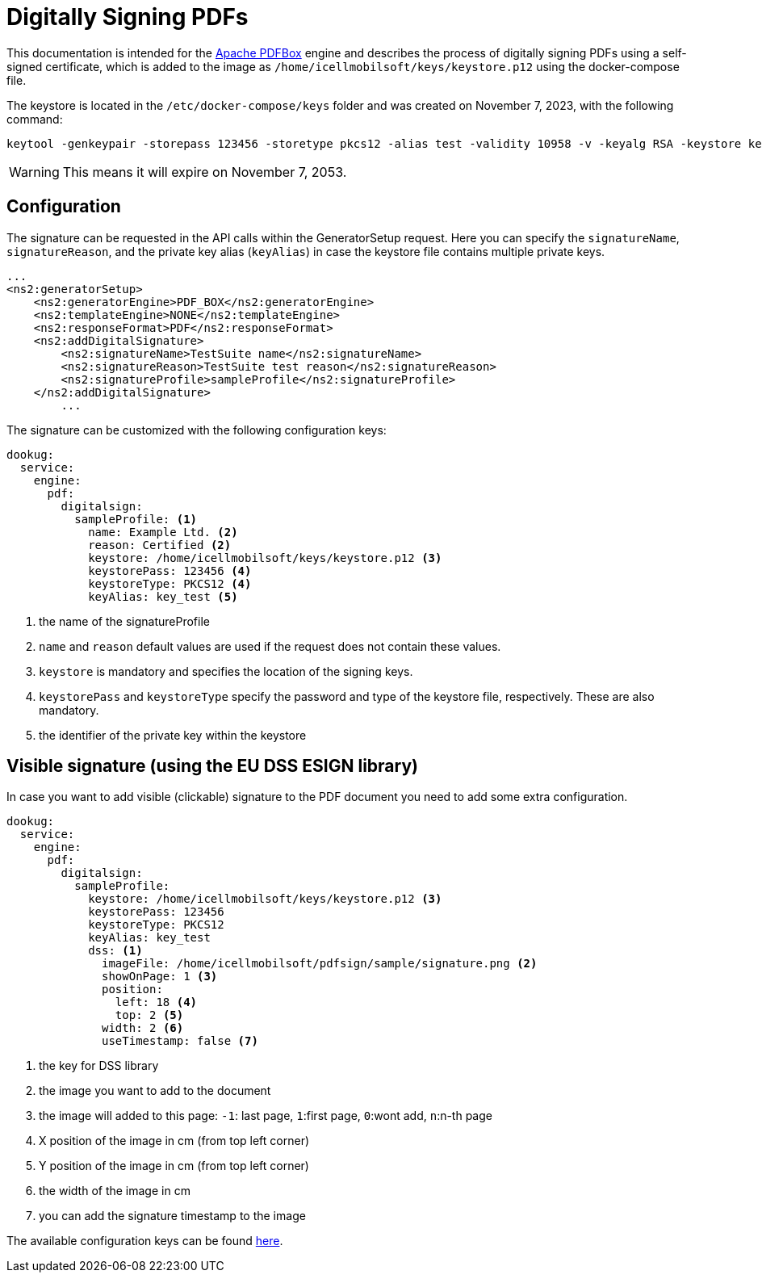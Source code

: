 = Digitally Signing PDFs

This documentation is intended for the https://pdfbox.apache.org/[Apache PDFBox] engine and describes the process of digitally signing PDFs using a self-signed certificate, which is added to the image as `/home/icellmobilsoft/keys/keystore.p12` using the docker-compose file.

The keystore is located in the `/etc/docker-compose/keys` folder and was created on November 7, 2023, with the following command:

[source,text]
----
keytool -genkeypair -storepass 123456 -storetype pkcs12 -alias test -validity 10958 -v -keyalg RSA -keystore keystore.p12
----

[WARNING]
====
This means it will expire on November 7, 2053.

====

== Configuration

The signature can be requested in the API calls within the GeneratorSetup request. Here you can specify the `signatureName`, `signatureReason`, and the private key alias (`keyAlias`) in case the keystore file contains multiple private keys.

[source,xml]
----
...
<ns2:generatorSetup>
    <ns2:generatorEngine>PDF_BOX</ns2:generatorEngine>
    <ns2:templateEngine>NONE</ns2:templateEngine>
    <ns2:responseFormat>PDF</ns2:responseFormat>
    <ns2:addDigitalSignature>
        <ns2:signatureName>TestSuite name</ns2:signatureName>
        <ns2:signatureReason>TestSuite test reason</ns2:signatureReason>
        <ns2:signatureProfile>sampleProfile</ns2:signatureProfile>
    </ns2:addDigitalSignature>
        ...
----

The signature can be customized with the following configuration keys:
[source,yaml]
----
dookug:
  service:
    engine:
      pdf:
        digitalsign:
          sampleProfile: <1>
            name: Example Ltd. <2>
            reason: Certified <2>
            keystore: /home/icellmobilsoft/keys/keystore.p12 <3>
            keystorePass: 123456 <4>
            keystoreType: PKCS12 <4>
            keyAlias: key_test <5>
----
<1> the name of the signatureProfile
<2> `name` and `reason` default values are used if the request does not contain these values.
<3> `keystore` is mandatory and specifies the location of the signing keys.
<4> `keystorePass` and `keystoreType` specify the password and type of the keystore file, respectively. These are also mandatory.
<5> the identifier of the private key within the keystore

== Visible signature (using the EU DSS ESIGN library)

In case you want to add visible (clickable) signature to the PDF document you need to add some extra configuration.

----
dookug:
  service:
    engine:
      pdf:
        digitalsign:
          sampleProfile:
            keystore: /home/icellmobilsoft/keys/keystore.p12 <3>
            keystorePass: 123456
            keystoreType: PKCS12
            keyAlias: key_test
            dss: <1>
              imageFile: /home/icellmobilsoft/pdfsign/sample/signature.png <2>
              showOnPage: 1 <3>
              position:
                left: 18 <4>
                top: 2 <5>
              width: 2 <6>
              useTimestamp: false <7>        
              
----
<1> the key for DSS library
<2> the image you want to add to the document
<3> the image will added to this page: `-1`: last page, `1`:first page, `0`:wont add, `n`:n-th page 
<4> X position of the image in cm (from top left corner)
<5> Y position of the image in cm (from top left corner)
<6> the width of the image in cm
<7> you can add the signature timestamp to the image

The available configuration keys can be found <<pdfSignatureConfiguration,here>>.
